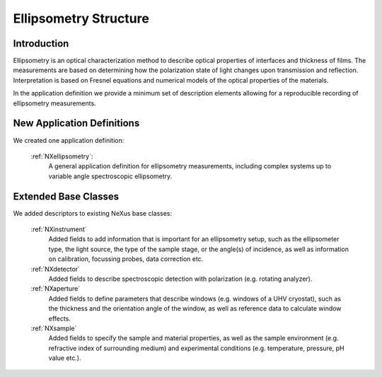 .. _Ellipsometry-Structure:

=======================
Ellipsometry Structure
=======================

.. index::
   IntroductionEllipsometry
   NewAppDef
   ExtendedBC


.. _IntroductionEllipsometry:

Introduction
##############

Ellipsometry is an optical characterization method to describe optical properties of interfaces and thickness of films. The measurements are based on determining how the polarization state of light changes upon transmission and reflection. Interpretation is based on Fresnel equations and numerical models of the optical properties of the materials.

In the application definition we provide a minimum set of description elements allowing for a reproducible recording of ellipsometry measurements. 

.. _NewAppDef:

New Application Definitions
############################

We created one application definition:

    :ref:`NXellipsometry`:
       A general application definition for ellipsometry measurements, including complex systems up to variable angle spectroscopic ellipsometry. 

.. .. _NewBC:

.. New Base Classes
.. #################

.. We developed entirely new base classes:

..   :ref:`NXelectronanalyser`:
..      A base class to describe...

.. New Common Base Classes
.. #######################

.. We developed two classes that are common to other techniques:

    :ref:`NXlens`:
       A class to describe all types of lenses. Includes electrostatic lenses for electron energy analysers.


.. _ExtendedBC:

Extended Base Classes
#######################

We added descriptors to existing NeXus base classes:

    :ref:`NXinstrument`
       Added fields to add information that is important for an ellipsometry setup, such as the ellipsometer type, the light source, the type of the sample stage, or the angle(s) of incidence, as well as information on calibration, focussing probes, data correction etc. 
              
    :ref:`NXdetector`
       Added fields to describe spectroscopic detection with polarization (e.g. rotating analyzer).
       
    :ref:`NXaperture`
       Added fields to define parameters that describe windows (e.g. windows of a UHV cryostat), such as the thickness and the orientation angle of the window, as well as reference data to calculate window effects.
       
    :ref:`NXsample`
       Added fields to specify the sample and material properties, as well as the sample environment (e.g. refractive index of surrounding medium) and experimental conditions (e.g. temperature, pressure, pH value etc.).

..    :ref:`NXentry`
..       Added fields to describe an ellipsometry experiment.
      
..    :ref:`NXsubentry`
..      Used to describe calibration, sample stage, reference data for a window, and optical excitation. 
